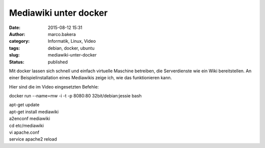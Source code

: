 Mediawiki unter docker
######################
:date: 2015-08-12 15:31
:author: marco.bakera
:category: Informatik, Linux, Video
:tags: debian, docker, ubuntu
:slug: mediawiki-unter-docker
:status: published

Mit docker lassen sich schnell und einfach virtuelle Maschine betreiben,
die Serverdienste wie ein Wiki bereitstellen. An einer
Beispielinstallation eines Mediawikis zeige ich, wie das funktionieren
kann.

Hier sind die im Video eingesetzten Befehle:

docker run --name=mw -i -t -p 8080:80 32bit/debian:jessie bash

| apt-get update
| apt-get install mediawiki
| a2enconf mediawiki
| cd etc/mediawiki
| vi apache.conf
| service apache2 reload
